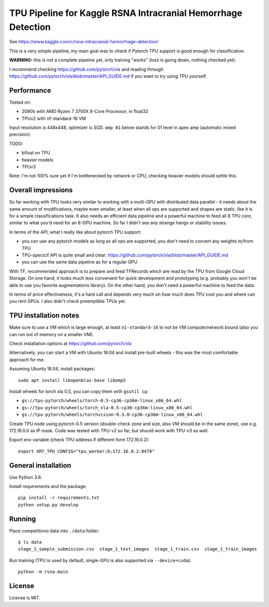 TPU Pipeline for Kaggle RSNA Intracranial Hemorrhage Detection
==============================================================

See https://www.kaggle.com/c/rsna-intracranial-hemorrhage-detection/

This is a very simple pipeline, my main goal was to check if
Pytorch TPU support is good enough for classification.

**WARNING:** this is not a complete pipeline yet, only training
"works" (loss is going down, nothing checked yet).

I recommend checking
https://github.com/pytorch/xla and reading through
https://github.com/pytorch/xla/blob/master/API_GUIDE.md
if you want to try using TPU yourself.

Performance
-----------

Tested on:

- 2080ti with AMD Ryzen 7 3700X 8-Core Processor, in float32
- TPUv2 with n1-standard-16 VM

Input resolution is 448x448, optimizer is SGD.
``amp 01`` below stands for 01 level in apex amp (automatic mixed precision).

======  =========  ==========  ==========  =======  ========  =======
Device  Precision  Network     Batch size  s/batch  images/s  speedup
======  =========  ==========  ==========  =======  ========  =======
TPUv2   float32?   resnet50    16x8        0.289    443       6.26
2080ti  float32    resnet50    16          0.226    71        1.00
------  ---------  ---------   ----------  -------  --------  -------
TPUv2   float32?   resnet50    24x8        0.392    490       4.67
2080ti  float32    resnet50    24          0.349    69        0.65
2080ti  amp O1     resnet50    24          0.228    105       1.00
======  =========  ==========  ==========  =======  ========  =======

TODO:

- bfloat on TPU
- heavier models
- TPUv3

Note: I'm not 100% sure yet if I'm bottlenecked by network or CPU,
checking heavier models should settle this.

Overall impressions
-------------------

So far working with TPU looks very similar to working with a multi-GPU with
distributed data parallel - it needs about the same amount of modifications,
maybe even smaller, at least when all ops are supported and shapes are static,
like it is for a simple classifications task.
It also needs an efficient data pipeline and
a powerful machine to feed all 8 TPU core,
similar to what you'd need for an 8-GPU machine.
So far I didn't see any strange hangs or stability issues.

In terms of the API, what I really like about pytorch TPU support:

- you can use any pytorch models as long as all ops are supported, you don't
  need to convert any weights to/from TPU
- TPU-specicif API is quite small and clear:
  https://github.com/pytorch/xla/blob/master/API_GUIDE.md
- you can use the same data pipeline as for a regular GPU

With TF, recommended approach is to prepare and feed TFRecords which are read
by the TPU from Google Cloud Storage. On one hand, it looks much less convenient
for quick development and prototyping (e.g. probably you won't be able to use
you favorite augmentations library). On the other hand, you don't need
a powerful machine to feed the data.

In terms of price effectiveness, it's a hard call and depends very much on
how much does TPU cost you and where can you rent GPUs. I also didn't check
preemptible TPUs yet.

TPU installation notes
----------------------

Make sure to use a VM which is large enough, at least
``n1-standard-16`` to not be VM compute/network bound
(also you can run out of memory on a smaller VM).

Check installation options at https://github.com/pytorch/xla

Alternatively, you can start a VM with Ubuntu 18.04 and install
pre-built wheels - this was the most comfortable approach for me.

Assuming Ubuntu 18.04, install packages::

   sudo apt install libopenblas-base libomp5

Install wheels for torch xla 0.5, you can copy them with ``gsutil cp``:

- ``gs://tpu-pytorch/wheels/torch-0.5-cp36-cp36m-linux_x86_64.whl``
- ``gs://tpu-pytorch/wheels/torch_xla-0.5-cp36-cp36m-linux_x86_64.whl``
- ``gs://tpu-pytorch/wheels/torchvision-0.3.0-cp36-cp36m-linux_x86_64.whl``

Create TPU node using pytorch-0.5 version (double-check zone and size,
also VM should be in the same zone), use e.g. 172.16.0.0 as IP mask.
Code was tested with TPU-v2 so far, but should work with TPU-v3 as well.

Export env variable (check TPU address if different form 172.16.0.2)::

    export XRT_TPU_CONFIG="tpu_worker;0;172.16.0.2:8470"

General installation
--------------------

Use Python 3.6.

Install requirements and the package::

    pip install -r requirements.txt
    python setup.py develop

Running
-------

Place competitiono data into ``./data`` folder::

    $ ls data
    stage_1_sample_submission.csv  stage_1_test_images  stage_1_train.csv  stage_1_train_images

Run training (TPU is used by default, single-GPU is also supported via ``--device=cuda``)::

    python -m rsna.main

License
-------

License is MIT.
